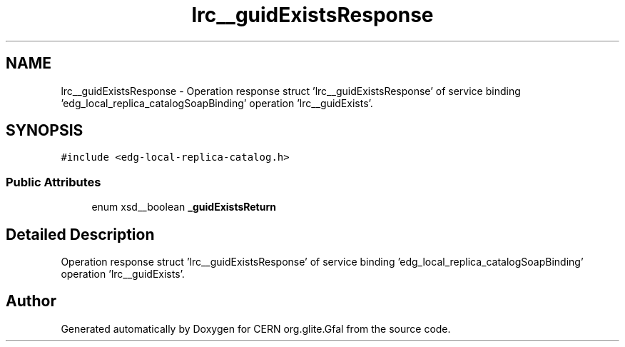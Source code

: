 .TH "lrc__guidExistsResponse" 3 "12 Apr 2011" "Version 1.90" "CERN org.glite.Gfal" \" -*- nroff -*-
.ad l
.nh
.SH NAME
lrc__guidExistsResponse \- Operation response struct 'lrc__guidExistsResponse' of service binding 'edg_local_replica_catalogSoapBinding' operation 'lrc__guidExists'.  

.PP
.SH SYNOPSIS
.br
.PP
\fC#include <edg-local-replica-catalog.h>\fP
.PP
.SS "Public Attributes"

.in +1c
.ti -1c
.RI "enum xsd__boolean \fB_guidExistsReturn\fP"
.br
.in -1c
.SH "Detailed Description"
.PP 
Operation response struct 'lrc__guidExistsResponse' of service binding 'edg_local_replica_catalogSoapBinding' operation 'lrc__guidExists'. 
.PP


.SH "Author"
.PP 
Generated automatically by Doxygen for CERN org.glite.Gfal from the source code.
